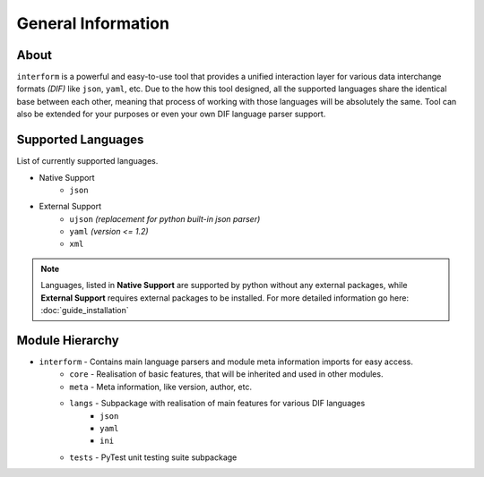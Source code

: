 General Information
=======================================

About
----------
``interform`` is a powerful and easy-to-use tool that provides a unified interaction layer for various data interchange formats *(DIF)* like ``json``, ``yaml``, etc. Due to the how this tool designed, all the supported languages share the identical base between each other, meaning that process of working with those languages will be absolutely the same. Tool can also be extended for your purposes or even your own DIF language parser support.


.. _general-supported-langs:

Supported Languages
--------------------------------------
List of currently supported languages.

- Native Support
    - ``json``
- External Support
    - ``ujson`` *(replacement for python built-in json parser)*
    - ``yaml`` *(version <= 1.2)*
    - ``xml``

.. note::
    Languages, listed in **Native Support** are supported by python without any external packages, while **External Support** requires external packages to be installed. For more detailed information go here: :doc:`guide_installation`

Module Hierarchy
--------------------------------
- ``interform`` - Contains main language parsers and module meta information imports for easy access.
    - ``core`` - Realisation of basic features, that will be inherited and used in other modules.
    - ``meta`` - Meta information, like version, author, etc.
    - ``langs`` - Subpackage with realisation of main features for various DIF languages
        - ``json``
        - ``yaml``
        - ``ini``
    - ``tests`` - PyTest unit testing suite subpackage
